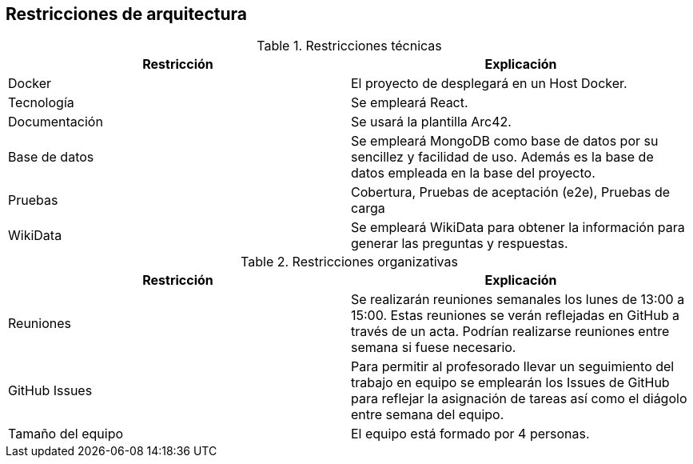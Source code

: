 ifndef::imagesdir[:imagesdir: ../images]

[[section-architecture-constraints]]
== Restricciones de arquitectura

.Restricciones técnicas
[options="header",cols="1,1"]
|===
|Restricción|Explicación
| Docker | El proyecto de desplegará en un Host Docker.
| Tecnología | Se empleará React.
| Documentación | Se usará la plantilla Arc42.
| Base de datos |  Se empleará MongoDB como base de datos por su sencillez y facilidad de uso. Además es la base de datos empleada en la base del proyecto.
| Pruebas | Cobertura, Pruebas de aceptación (e2e), Pruebas de carga
| WikiData | Se empleará WikiData para obtener la información para generar las preguntas y respuestas.
|===

.Restricciones organizativas
[options="header",cols="1,1"]
|===
|Restricción|Explicación
| Reuniones | Se realizarán reuniones semanales los lunes de 13:00 a 15:00. Estas reuniones se verán reflejadas en GitHub a través de un acta. Podrían realizarse reuniones entre semana si fuese necesario.
| GitHub Issues | Para permitir al profesorado llevar un seguimiento del trabajo en equipo se emplearán los Issues de GitHub para reflejar la asignación de tareas así como el diágolo entre semana del equipo.
| Tamaño del equipo | El equipo está formado por 4 personas.
|===

